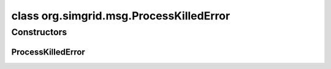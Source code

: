 class org.simgrid.msg.ProcessKilledError
========================================

.. java:package:: org.simgrid.msg
   :noindex:

.. java:type:: public class ProcessKilledError extends Error

   Used internally to interrupt the user code when the process gets killed. \rst You can catch it for cleanups or to debug, but DO NOT BLOCK IT, or your simulation will segfault! .. code-block:: java try { getHost().off(); } catch (ProcessKilledError e) { e.printStackTrace(); throw e; } \endrst

Constructors
------------
ProcessKilledError
^^^^^^^^^^^^^^^^^^

.. java:constructor:: public ProcessKilledError(String s)
   :outertype: ProcessKilledError

